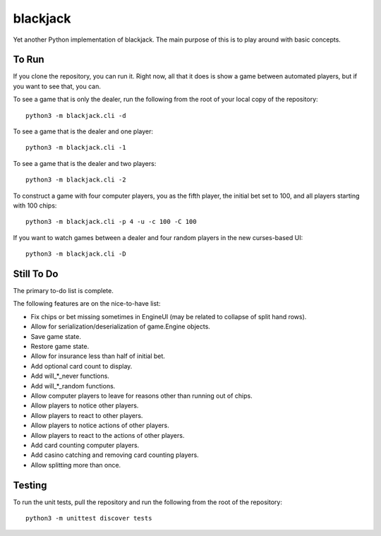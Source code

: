 =========
blackjack
=========

Yet another Python implementation of blackjack. The main purpose of 
this is to play around with basic concepts.


To Run
------
If you clone the repository, you can run it. Right now, all that it 
does is show a game between automated players, but if you want to 
see that, you can.

To see a game that is only the dealer, run the following from the root 
of your local copy of the repository::

    python3 -m blackjack.cli -d

To see a game that is the dealer and one player::

    python3 -m blackjack.cli -1

To see a game that is the dealer and two players::

    python3 -m blackjack.cli -2

To construct a game with four computer players, you as the fifth 
player, the initial bet set to 100, and all players starting with 
100 chips::

    python3 -m blackjack.cli -p 4 -u -c 100 -C 100

If you want to watch games between a dealer and four random players in 
the new curses-based UI::

    python3 -m blackjack.cli -D


Still To Do
-----------
The primary to-do list is complete.

The following features are on the nice-to-have list:

* Fix chips or bet missing sometimes in EngineUI (may be related to 
  collapse of split hand rows).
* Allow for serialization/deserialization of game.Engine objects.
* Save game state.
* Restore game state.
* Allow for insurance less than half of initial bet.
* Add optional card count to display.
* Add will_*_never functions.
* Add will_*_random functions.
* Allow computer players to leave for reasons other than running out 
  of chips.
* Allow players to notice other players.
* Allow players to react to other players.
* Allow players to notice actions of other players.
* Allow players to react to the actions of other players.
* Add card counting computer players.
* Add casino catching and removing card counting players.
* Allow splitting more than once.


Testing
-------
To run the unit tests, pull the repository and run the following from 
the root of the repository::

    python3 -m unittest discover tests

